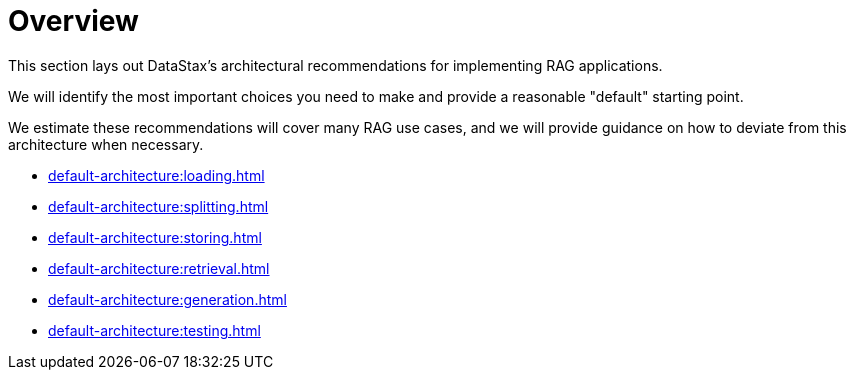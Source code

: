 = Overview

This section lays out DataStax's architectural recommendations for implementing RAG applications.

We will identify the most important choices you need to make and provide a reasonable "default" starting point.

We estimate these recommendations will cover many RAG use cases, and we will provide guidance on how to deviate from this architecture when necessary.

* xref:default-architecture:loading.adoc[]
* xref:default-architecture:splitting.adoc[]
* xref:default-architecture:storing.adoc[]
* xref:default-architecture:retrieval.adoc[]
* xref:default-architecture:generation.adoc[]
* xref:default-architecture:testing.adoc[]
